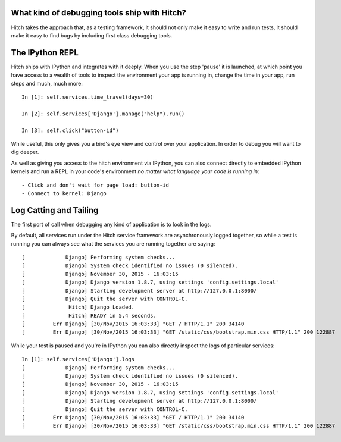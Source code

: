 What kind of debugging tools ship with Hitch?
=============================================

Hitch takes the approach that, as a testing framework, it should not only make it easy
to write and run tests, it should make it easy to find bugs by including first class
debugging tools.

The IPython REPL
================

Hitch ships with IPython and integrates with it deeply. When you use the step 'pause'
it is launched, at which point you have access to a wealth of tools to inspect
the environment your app is running in, change the time in your app,
run steps and much, much more::

    In [1]: self.services.time_travel(days=30)

    In [2]: self.services['Django'].manage("help").run()
    
    In [3]: self.click("button-id")

While useful, this only gives you a bird's eye view and control over your application.
In order to debug you will want to dig deeper.

As well as giving you access to the hitch environment via IPython, you can also
connect directly to embedded IPython kernels and run a REPL in your code's
environment *no matter what language your code is running in*::

    - Click and don't wait for page load: button-id
    - Connect to kernel: Django


Log Catting and Tailing
=======================

The first port of call when debugging any kind of application is to look in the logs.

By default, all services run under the Hitch service framework are asynchronously logged
together, so while a test is running you can always see what the services you are
running together are saying::

    [             Django] Performing system checks...
    [             Django] System check identified no issues (0 silenced).
    [             Django] November 30, 2015 - 16:03:15
    [             Django] Django version 1.8.7, using settings 'config.settings.local'
    [             Django] Starting development server at http://127.0.0.1:8000/
    [             Django] Quit the server with CONTROL-C.
    [              Hitch] Django Loaded.
    [              Hitch] READY in 5.4 seconds.
    [         Err Django] [30/Nov/2015 16:03:33] "GET / HTTP/1.1" 200 34140
    [         Err Django] [30/Nov/2015 16:03:33] "GET /static/css/bootstrap.min.css HTTP/1.1" 200 122887



While your test is paused and you're in IPython you can also directly inspect the logs of particular services::

    In [1]: self.services['Django'].logs
    [             Django] Performing system checks...
    [             Django] System check identified no issues (0 silenced).
    [             Django] November 30, 2015 - 16:03:15
    [             Django] Django version 1.8.7, using settings 'config.settings.local'
    [             Django] Starting development server at http://127.0.0.1:8000/
    [             Django] Quit the server with CONTROL-C.
    [         Err Django] [30/Nov/2015 16:03:33] "GET / HTTP/1.1" 200 34140
    [         Err Django] [30/Nov/2015 16:03:33] "GET /static/css/bootstrap.min.css HTTP/1.1" 200 122887
